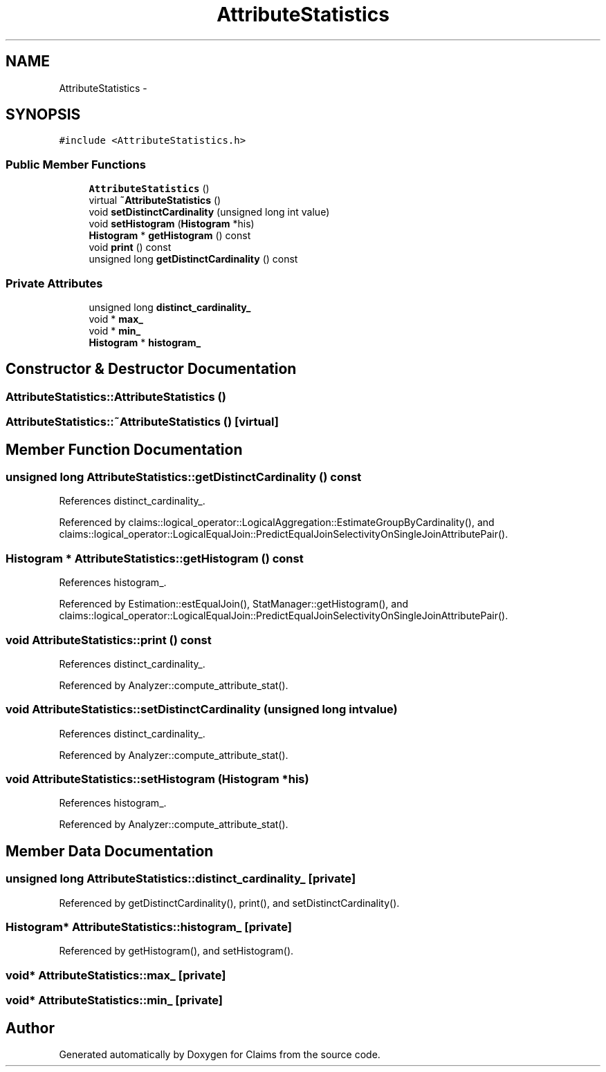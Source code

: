 .TH "AttributeStatistics" 3 "Thu Nov 12 2015" "Claims" \" -*- nroff -*-
.ad l
.nh
.SH NAME
AttributeStatistics \- 
.SH SYNOPSIS
.br
.PP
.PP
\fC#include <AttributeStatistics\&.h>\fP
.SS "Public Member Functions"

.in +1c
.ti -1c
.RI "\fBAttributeStatistics\fP ()"
.br
.ti -1c
.RI "virtual \fB~AttributeStatistics\fP ()"
.br
.ti -1c
.RI "void \fBsetDistinctCardinality\fP (unsigned long int value)"
.br
.ti -1c
.RI "void \fBsetHistogram\fP (\fBHistogram\fP *his)"
.br
.ti -1c
.RI "\fBHistogram\fP * \fBgetHistogram\fP () const "
.br
.ti -1c
.RI "void \fBprint\fP () const "
.br
.ti -1c
.RI "unsigned long \fBgetDistinctCardinality\fP () const "
.br
.in -1c
.SS "Private Attributes"

.in +1c
.ti -1c
.RI "unsigned long \fBdistinct_cardinality_\fP"
.br
.ti -1c
.RI "void * \fBmax_\fP"
.br
.ti -1c
.RI "void * \fBmin_\fP"
.br
.ti -1c
.RI "\fBHistogram\fP * \fBhistogram_\fP"
.br
.in -1c
.SH "Constructor & Destructor Documentation"
.PP 
.SS "AttributeStatistics::AttributeStatistics ()"

.SS "AttributeStatistics::~AttributeStatistics ()\fC [virtual]\fP"

.SH "Member Function Documentation"
.PP 
.SS "unsigned long AttributeStatistics::getDistinctCardinality () const"

.PP
References distinct_cardinality_\&.
.PP
Referenced by claims::logical_operator::LogicalAggregation::EstimateGroupByCardinality(), and claims::logical_operator::LogicalEqualJoin::PredictEqualJoinSelectivityOnSingleJoinAttributePair()\&.
.SS "\fBHistogram\fP * AttributeStatistics::getHistogram () const"

.PP
References histogram_\&.
.PP
Referenced by Estimation::estEqualJoin(), StatManager::getHistogram(), and claims::logical_operator::LogicalEqualJoin::PredictEqualJoinSelectivityOnSingleJoinAttributePair()\&.
.SS "void AttributeStatistics::print () const"

.PP
References distinct_cardinality_\&.
.PP
Referenced by Analyzer::compute_attribute_stat()\&.
.SS "void AttributeStatistics::setDistinctCardinality (unsigned long intvalue)"

.PP
References distinct_cardinality_\&.
.PP
Referenced by Analyzer::compute_attribute_stat()\&.
.SS "void AttributeStatistics::setHistogram (\fBHistogram\fP *his)"

.PP
References histogram_\&.
.PP
Referenced by Analyzer::compute_attribute_stat()\&.
.SH "Member Data Documentation"
.PP 
.SS "unsigned long AttributeStatistics::distinct_cardinality_\fC [private]\fP"

.PP
Referenced by getDistinctCardinality(), print(), and setDistinctCardinality()\&.
.SS "\fBHistogram\fP* AttributeStatistics::histogram_\fC [private]\fP"

.PP
Referenced by getHistogram(), and setHistogram()\&.
.SS "void* AttributeStatistics::max_\fC [private]\fP"

.SS "void* AttributeStatistics::min_\fC [private]\fP"


.SH "Author"
.PP 
Generated automatically by Doxygen for Claims from the source code\&.
